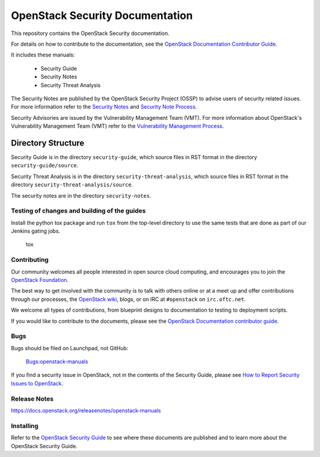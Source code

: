 ================================
OpenStack Security Documentation
================================

This repository contains the OpenStack Security documentation.

For details on how to contribute to the documentation, see the
`OpenStack Documentation Contributor Guide
<https://docs.openstack.org/doc-contrib-guide/>`_.

It includes these manuals:

 * Security Guide
 * Security Notes
 * Security Threat Analysis

The Security Notes are published by the OpenStack Security Project (OSSP) to
advise users of security related issues. For more information refer to the
`Security Notes <https://wiki.openstack.org/wiki/Security_Notes>`_ and
`Security Note Process <https://wiki.openstack.org/wiki/Security/Security_Note_Process>`_.

Security Advisories are issued by the Vulnerability Management Team (VMT). For
more information about OpenStack's Vulnerability Management Team (VMT) refer
to the `Vulnerability Management Process <https://security.openstack.org/vmt-process.html>`_.

Directory Structure
-------------------

Security Guide is in the directory ``security-guide``, which source files in
RST format in the directory ``security-guide/source``.

Security Threat Analysis is in the directory ``security-threat-analysis``, which
source files in RST format in the directory ``security-threat-analysis/source``.

The security notes are in the directory ``security-notes``.


Testing of changes and building of the guides
=============================================

Install the python tox package and run ``tox`` from the top-level
directory to use the same tests that are done as part of our Jenkins
gating jobs.

    tox


Contributing
============

Our community welcomes all people interested in open source cloud
computing, and encourages you to join the `OpenStack Foundation
<https://www.openstack.org/join>`_.

The best way to get involved with the community is to talk with others
online or at a meet up and offer contributions through our processes,
the `OpenStack wiki <https://wiki.openstack.org>`_, blogs, or on IRC at
``#openstack`` on ``irc.oftc.net``.

We welcome all types of contributions, from blueprint designs to
documentation to testing to deployment scripts.

If you would like to contribute to the documents, please see the
`OpenStack Documentation contributor guide
<https://docs.openstack.org/doc-contrib-guide/>`_.


Bugs
====

Bugs should be filed on Launchpad, not GitHub:

   `Bugs:openstack-manuals <https://bugs.launchpad.net/openstack-manuals>`_

If you find a security issue in OpenStack, not in the contents of the Security
Guide, please see  `How to Report Security Issues to OpenStack
<https://security.openstack.org/>`_.


Release Notes
=============

https://docs.openstack.org/releasenotes/openstack-manuals


Installing
==========

Refer to the `OpenStack Security Guide <https://docs.openstack.org/security-guide>`_
to see where these documents are published and to learn more about the
OpenStack Security Guide.
